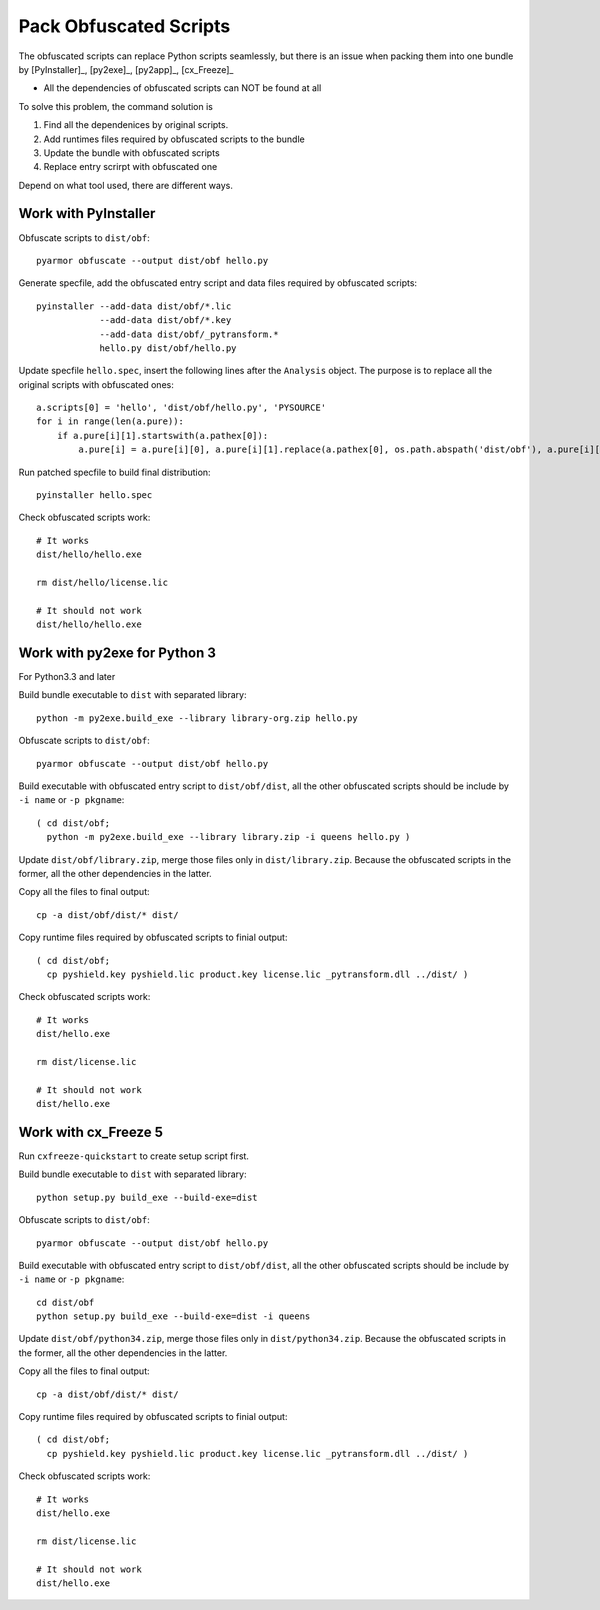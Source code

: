 Pack Obfuscated Scripts
=======================

The obfuscated scripts can replace Python scripts seamlessly, but
there is an issue when packing them into one bundle by [PyInstaller]_,
[py2exe]_, [py2app]_, [cx_Freeze]_

* All the dependencies of obfuscated scripts can NOT be found at all

To solve this problem, the command solution is

1. Find all the dependenices by original scripts.
2. Add runtimes files required by obfuscated scripts to the bundle
3. Update the bundle with obfuscated scripts
4. Replace entry scrirpt with obfuscated one

Depend on what tool used, there are different ways.

Work with PyInstaller
---------------------

Obfuscate scripts to ``dist/obf``::

    pyarmor obfuscate --output dist/obf hello.py

Generate specfile, add the obfuscated entry script and data files
required by obfuscated scripts::

    pyinstaller --add-data dist/obf/*.lic
                --add-data dist/obf/*.key
                --add-data dist/obf/_pytransform.*
                hello.py dist/obf/hello.py

Update specfile ``hello.spec``, insert the following lines after the
``Analysis`` object. The purpose is to replace all the original
scripts with obfuscated ones::

    a.scripts[0] = 'hello', 'dist/obf/hello.py', 'PYSOURCE'
    for i in range(len(a.pure)):
        if a.pure[i][1].startswith(a.pathex[0]):
            a.pure[i] = a.pure[i][0], a.pure[i][1].replace(a.pathex[0], os.path.abspath('dist/obf'), a.pure[i][2]

Run patched specfile to build final distribution::

    pyinstaller hello.spec

Check obfuscated scripts work::

   # It works
   dist/hello/hello.exe

   rm dist/hello/license.lic

   # It should not work
   dist/hello/hello.exe

Work with py2exe for Python 3
-----------------------------

For Python3.3 and later

Build bundle executable to ``dist`` with separated library::

    python -m py2exe.build_exe --library library-org.zip hello.py

Obfuscate scripts to ``dist/obf``::

    pyarmor obfuscate --output dist/obf hello.py

Build executable with obfuscated entry script to ``dist/obf/dist``,
all the other obfuscated scripts should be include by ``-i name`` or
``-p pkgname``::

    ( cd dist/obf;
      python -m py2exe.build_exe --library library.zip -i queens hello.py )

Update ``dist/obf/library.zip``, merge those files only in
``dist/library.zip``. Because the obfuscated scripts in the former,
all the other dependencies in the latter.

Copy all the files to final output::

  cp -a dist/obf/dist/* dist/

Copy runtime files required by obfuscated scripts to finial output::

  ( cd dist/obf;
    cp pyshield.key pyshield.lic product.key license.lic _pytransform.dll ../dist/ )

Check obfuscated scripts work::

   # It works
   dist/hello.exe

   rm dist/license.lic

   # It should not work
   dist/hello.exe

Work with cx_Freeze 5
---------------------

Run ``cxfreeze-quickstart`` to create setup script first.

Build bundle executable to ``dist`` with separated library::

    python setup.py build_exe --build-exe=dist

Obfuscate scripts to ``dist/obf``::

    pyarmor obfuscate --output dist/obf hello.py

Build executable with obfuscated entry script to ``dist/obf/dist``,
all the other obfuscated scripts should be include by ``-i name`` or
``-p pkgname``::

    cd dist/obf
    python setup.py build_exe --build-exe=dist -i queens

Update ``dist/obf/python34.zip``, merge those files only in
``dist/python34.zip``. Because the obfuscated scripts in the former,
all the other dependencies in the latter.

Copy all the files to final output::

  cp -a dist/obf/dist/* dist/

Copy runtime files required by obfuscated scripts to finial output::

  ( cd dist/obf;
    cp pyshield.key pyshield.lic product.key license.lic _pytransform.dll ../dist/ )

Check obfuscated scripts work::

   # It works
   dist/hello.exe

   rm dist/license.lic

   # It should not work
   dist/hello.exe
